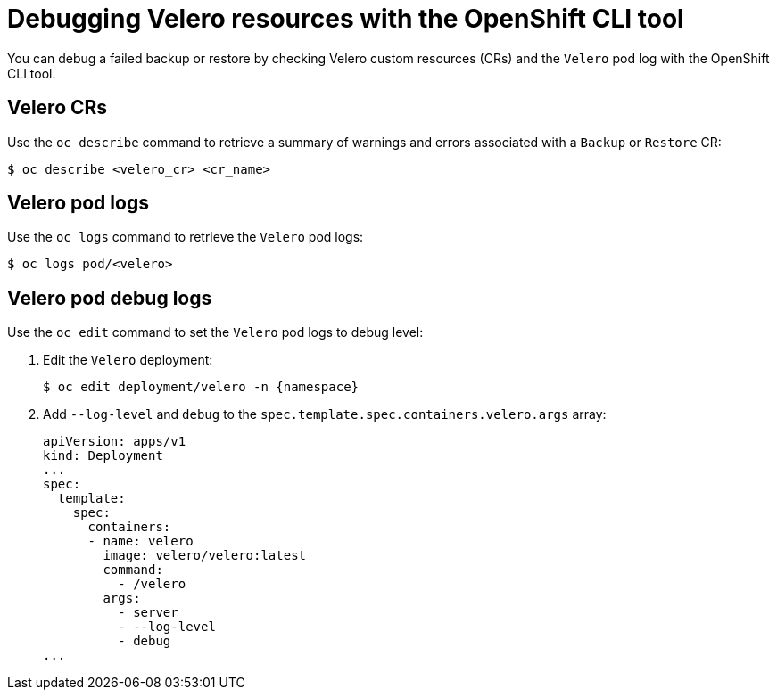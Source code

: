 // Module included in the following assemblies:
//
// * backup_and_restore/application_backup_and_restore/troubleshooting.adoc

:_content-type: REFERENCE
[id="oadp-debugging-oc-cli_{context}"]
= Debugging Velero resources with the OpenShift CLI tool

You can debug a failed backup or restore by checking Velero custom resources (CRs) and the `Velero` pod log with the OpenShift CLI tool.

[discrete]
[id="oc-velero-cr_{context}"]
== Velero CRs

Use the `oc describe` command to retrieve a summary of warnings and errors associated with a `Backup` or `Restore` CR:

[source,terminal]
----
$ oc describe <velero_cr> <cr_name>
----

[discrete]
[id="oc-velero-pod-logs_{context}"]
== Velero pod logs

Use the `oc logs` command to retrieve the `Velero` pod logs:

[source,terminal]
----
$ oc logs pod/<velero>
----

[discrete]
[id="oc-velero-debug-logs_{context}"]
== Velero pod debug logs

Use the `oc edit` command to set the `Velero` pod logs to debug level:

. Edit the `Velero` deployment:
+
[source,terminalsubs="attributes+"]
----
$ oc edit deployment/velero -n {namespace}
----

. Add `--log-level` and `debug` to the `spec.template.spec.containers.velero.args` array:
+
[source,yaml]
----
apiVersion: apps/v1
kind: Deployment
...
spec:
  template:
    spec:
      containers:
      - name: velero
        image: velero/velero:latest
        command:
          - /velero
        args:
          - server
          - --log-level
          - debug
...
----
